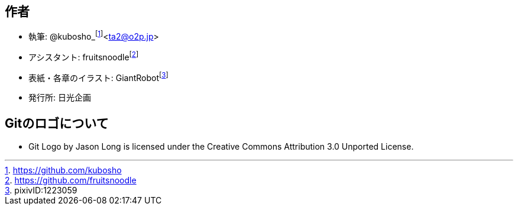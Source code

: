 [[author]]

## 作者

- 執筆: @kubosho_footnote:[https://github.com/kubosho]<ta2@o2p.jp>
- アシスタント: fruitsnoodlefootnote:[https://github.com/fruitsnoodle]
- 表紙・各章のイラスト: GiantRobotfootnote:[pixivID:1223059]
- 発行所: 日光企画

## Gitのロゴについて

- Git Logo by Jason Long is licensed under the Creative Commons Attribution 3.0 Unported License.
